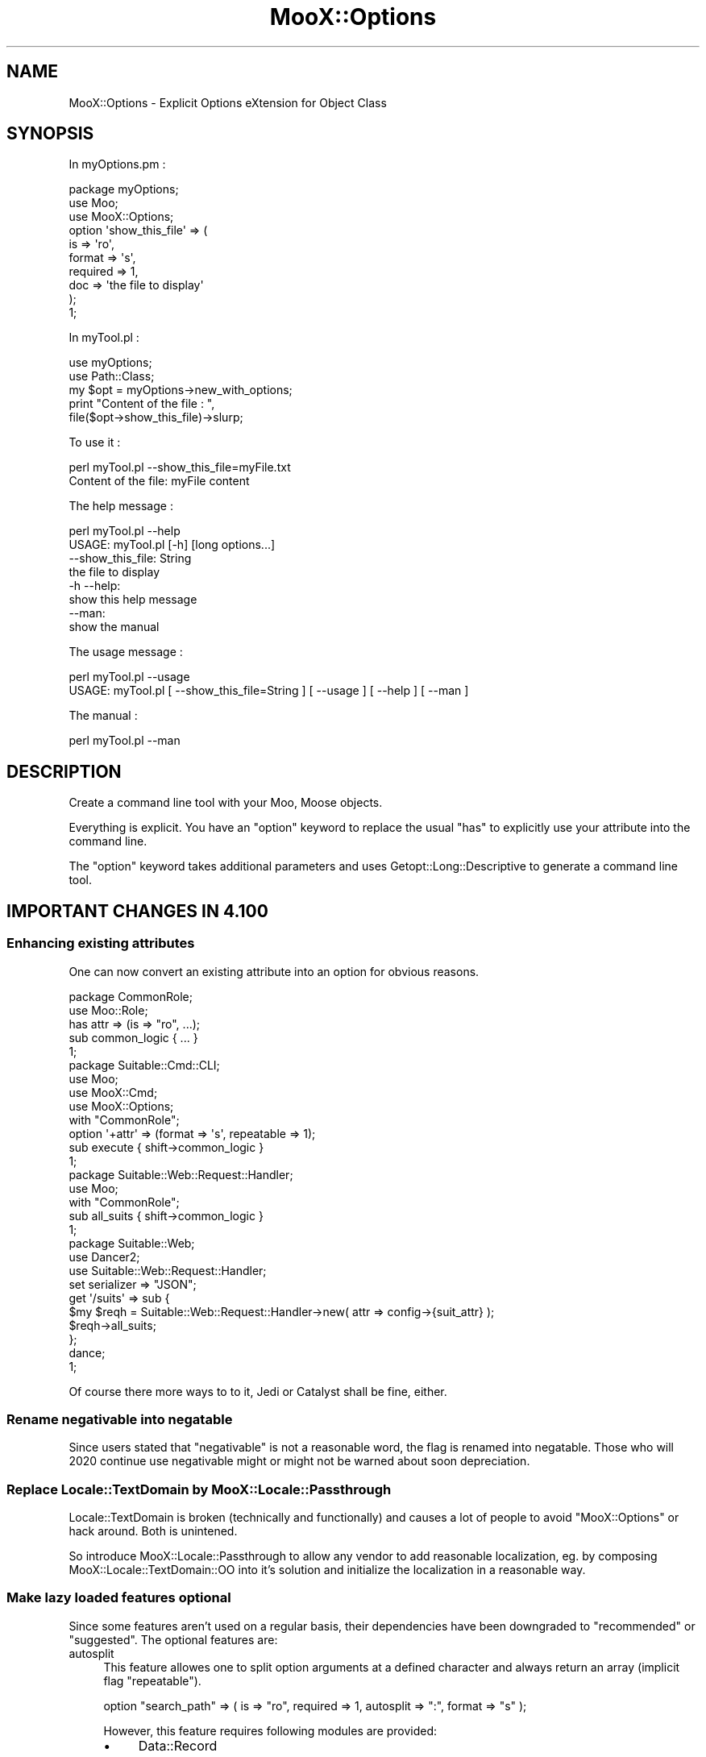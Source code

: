 .\" -*- mode: troff; coding: utf-8 -*-
.\" Automatically generated by Pod::Man 5.01 (Pod::Simple 3.43)
.\"
.\" Standard preamble:
.\" ========================================================================
.de Sp \" Vertical space (when we can't use .PP)
.if t .sp .5v
.if n .sp
..
.de Vb \" Begin verbatim text
.ft CW
.nf
.ne \\$1
..
.de Ve \" End verbatim text
.ft R
.fi
..
.\" \*(C` and \*(C' are quotes in nroff, nothing in troff, for use with C<>.
.ie n \{\
.    ds C` ""
.    ds C' ""
'br\}
.el\{\
.    ds C`
.    ds C'
'br\}
.\"
.\" Escape single quotes in literal strings from groff's Unicode transform.
.ie \n(.g .ds Aq \(aq
.el       .ds Aq '
.\"
.\" If the F register is >0, we'll generate index entries on stderr for
.\" titles (.TH), headers (.SH), subsections (.SS), items (.Ip), and index
.\" entries marked with X<> in POD.  Of course, you'll have to process the
.\" output yourself in some meaningful fashion.
.\"
.\" Avoid warning from groff about undefined register 'F'.
.de IX
..
.nr rF 0
.if \n(.g .if rF .nr rF 1
.if (\n(rF:(\n(.g==0)) \{\
.    if \nF \{\
.        de IX
.        tm Index:\\$1\t\\n%\t"\\$2"
..
.        if !\nF==2 \{\
.            nr % 0
.            nr F 2
.        \}
.    \}
.\}
.rr rF
.\" ========================================================================
.\"
.IX Title "MooX::Options 3pm"
.TH MooX::Options 3pm 2017-08-22 "perl v5.38.2" "User Contributed Perl Documentation"
.\" For nroff, turn off justification.  Always turn off hyphenation; it makes
.\" way too many mistakes in technical documents.
.if n .ad l
.nh
.SH NAME
MooX::Options \- Explicit Options eXtension for Object Class
.SH SYNOPSIS
.IX Header "SYNOPSIS"
In myOptions.pm :
.PP
.Vb 3
\&  package myOptions;
\&  use Moo;
\&  use MooX::Options;
\&
\&  option \*(Aqshow_this_file\*(Aq => (
\&      is => \*(Aqro\*(Aq,
\&      format => \*(Aqs\*(Aq,
\&      required => 1,
\&      doc => \*(Aqthe file to display\*(Aq
\&  );
\&  1;
.Ve
.PP
In myTool.pl :
.PP
.Vb 2
\&  use myOptions;
\&  use Path::Class;
\&
\&  my $opt = myOptions\->new_with_options;
\&
\&  print "Content of the file : ",
\&       file($opt\->show_this_file)\->slurp;
.Ve
.PP
To use it :
.PP
.Vb 2
\&  perl myTool.pl \-\-show_this_file=myFile.txt
\&  Content of the file: myFile content
.Ve
.PP
The help message :
.PP
.Vb 2
\&  perl myTool.pl \-\-help
\&  USAGE: myTool.pl [\-h] [long options...]
\&
\&      \-\-show_this_file: String
\&          the file to display
\&
\&      \-h \-\-help:
\&          show this help message
\&
\&      \-\-man:
\&          show the manual
.Ve
.PP
The usage message :
.PP
.Vb 2
\&  perl myTool.pl \-\-usage
\&  USAGE: myTool.pl [ \-\-show_this_file=String ] [ \-\-usage ] [ \-\-help ] [ \-\-man ]
.Ve
.PP
The manual :
.PP
.Vb 1
\&  perl myTool.pl \-\-man
.Ve
.SH DESCRIPTION
.IX Header "DESCRIPTION"
Create a command line tool with your Moo, Moose objects.
.PP
Everything is explicit. You have an \f(CW\*(C`option\*(C'\fR keyword to replace the usual \f(CW\*(C`has\*(C'\fR to explicitly use your attribute into the command line.
.PP
The \f(CW\*(C`option\*(C'\fR keyword takes additional parameters and uses Getopt::Long::Descriptive
to generate a command line tool.
.SH "IMPORTANT CHANGES IN 4.100"
.IX Header "IMPORTANT CHANGES IN 4.100"
.SS "Enhancing existing attributes"
.IX Subsection "Enhancing existing attributes"
One can now convert an existing attribute into an option for obvious reasons.
.PP
.Vb 1
\&  package CommonRole;
\&
\&  use Moo::Role;
\&
\&  has attr => (is => "ro", ...);
\&
\&  sub common_logic { ... }
\&
\&  1;
\&
\&  package Suitable::Cmd::CLI;
\&
\&  use Moo;
\&  use MooX::Cmd;
\&  use MooX::Options;
\&
\&  with "CommonRole";
\&
\&  option \*(Aq+attr\*(Aq => (format => \*(Aqs\*(Aq, repeatable => 1);
\&
\&  sub execute { shift\->common_logic }
\&
\&  1;
\&
\&  package Suitable::Web::Request::Handler;
\&
\&  use Moo;
\&
\&  with "CommonRole";
\&
\&  sub all_suits { shift\->common_logic }
\&
\&  1;
\&
\&  package Suitable::Web;
\&
\&  use Dancer2;
\&  use Suitable::Web::Request::Handler;
\&
\&  set serializer => "JSON";
\&
\&  get \*(Aq/suits\*(Aq => sub {
\&      $my $reqh = Suitable::Web::Request::Handler\->new( attr => config\->{suit_attr} );
\&      $reqh\->all_suits;
\&  };
\&
\&  dance;
\&
\&  1;
.Ve
.PP
Of course there more ways to to it, Jedi or Catalyst shall be fine, either.
.SS "Rename negativable into negatable"
.IX Subsection "Rename negativable into negatable"
Since users stated that \f(CW\*(C`negativable\*(C'\fR is not a reasonable word, the flag is
renamed into negatable. Those who will 2020 continue use negativable might
or might not be warned about soon depreciation.
.SS "Replace Locale::TextDomain by MooX::Locale::Passthrough"
.IX Subsection "Replace Locale::TextDomain by MooX::Locale::Passthrough"
Locale::TextDomain is broken (technically and functionally) and causes a
lot of people to avoid \f(CW\*(C`MooX::Options\*(C'\fR or hack around. Both is unintened.
.PP
So introduce MooX::Locale::Passthrough to allow any vendor to add reasonable
localization, eg. by composing MooX::Locale::TextDomain::OO into it's
solution and initialize the localization in a reasonable way.
.SS "Make lazy loaded features optional"
.IX Subsection "Make lazy loaded features optional"
Since some features aren't used on a regular basis, their dependencies have
been downgraded to \f(CW\*(C`recommended\*(C'\fR or \f(CW\*(C`suggested\*(C'\fR. The optional features are:
.IP autosplit 4
.IX Item "autosplit"
This feature allowes one to split option arguments at a defined character and
always return an array (implicit flag \f(CW\*(C`repeatable\*(C'\fR).
.Sp
.Vb 1
\&  option "search_path" => ( is => "ro", required => 1, autosplit => ":", format => "s" );
.Ve
.Sp
However, this feature requires following modules are provided:
.RS 4
.IP \(bu 4
Data::Record
.IP \(bu 4
Regexp::Common
.RE
.RS 4
.RE
.IP "json format" 4
.IX Item "json format"
This feature allowes one to invoke a script like
.Sp
.Vb 1
\&  $ my\-tool \-\-json\-attr \*(Aq{ "gem": "sapphire", "color": "blue" }\*(Aq
.Ve
.Sp
It might be a reasonable enhancement to \fIhandles\fR.
.Sp
Handling JSON formatted arguments requires any of those modules
are loded:
.RS 4
.IP \(bu 4
JSON::MaybeXS
.IP \(bu 4
JSON::PP (in Core since 5.14).
.RE
.RS 4
.RE
.SS "Decouple autorange and autosplit"
.IX Subsection "Decouple autorange and autosplit"
Until 4.023, any option which had autorange enabled got autosplit enabled, too.
Since autosplit might not work correctly and for a reasonable amount of users
the fact of
.PP
.Vb 1
\&  $ my\-tool \-\-range 1..5
.Ve
.PP
is all they desire, autosplit will enabled only when the dependencies of
autosplit are fulfilled.
.SH "IMPORTED METHODS"
.IX Header "IMPORTED METHODS"
The list of the methods automatically imported into your class.
.SS new_with_options
.IX Subsection "new_with_options"
It will parse your command line params and your inline params, validate and call the \f(CW\*(C`new\*(C'\fR method.
.PP
.Vb 1
\&  myTool \-\-str=ko
\&
\&  t\->new_with_options()\->str # ko
\&  t\->new_with_options(str => \*(Aqok\*(Aq)\->str #ok
.Ve
.SS option
.IX Subsection "option"
The \f(CW\*(C`option\*(C'\fR keyword replaces the \f(CW\*(C`has\*(C'\fR method and adds support for special options for the command line only.
.PP
See "OPTION PARAMETERS" for the documentation.
.SS "options_usage | \-\-help"
.IX Subsection "options_usage | --help"
It displays the usage message and returns the exit code.
.PP
.Vb 4
\&  my $t = t\->new_with_options();
\&  my $exit_code = 1;
\&  my $pre_message = "str is not valid";
\&  $t\->options_usage($exit_code, $pre_message);
.Ve
.PP
This method is also automatically fired if the command option "\-\-help" is passed.
.PP
.Vb 1
\&  myTool \-\-help
.Ve
.SS "options_man | \-\-man"
.IX Subsection "options_man | --man"
It displays the manual.
.PP
.Vb 2
\&  my $t = t\->new_with_options();
\&  $t\->options_man();
.Ve
.PP
This is automatically fired if the command option "\-\-man" is passed.
.PP
.Vb 1
\&  myTool \-\-man
.Ve
.SS "options_short_usage | \-\-usage"
.IX Subsection "options_short_usage | --usage"
It displays a short version of the help message.
.PP
.Vb 2
\&  my $t = t\->new_with_options();
\&  $t\->options_short_usage($exit_code);
.Ve
.PP
This is automatically fired if the command option "\-\-usage" is passed.
.PP
.Vb 1
\&  myTool \-\-usage
.Ve
.SH "IMPORT PARAMETERS"
.IX Header "IMPORT PARAMETERS"
The list of parameters supported by MooX::Options.
.SS flavour
.IX Subsection "flavour"
Passes extra arguments for Getopt::Long::Descriptive. It is useful if you
want to configure Getopt::Long.
.PP
.Vb 1
\&  use MooX::Options flavour => [qw( pass_through )];
.Ve
.PP
Any flavour is passed to Getopt::Long as a configuration, check the doc to see what is possible.
.SS protect_argv
.IX Subsection "protect_argv"
By default, \f(CW@ARGV\fR is protected. If you want to do something else on it, use this option and it will change the real \f(CW@ARGV\fR.
.PP
.Vb 1
\&  use MooX::Options protect_argv => 0;
.Ve
.SS skip_options
.IX Subsection "skip_options"
If you have Role with options and you want to deactivate some of them, you can use this parameter.
In that case, the \f(CW\*(C`option\*(C'\fR keyword will just work like an \f(CW\*(C`has\*(C'\fR.
.PP
.Vb 1
\&  use MooX::Options skip_options => [qw/multi/];
.Ve
.SS prefer_commandline
.IX Subsection "prefer_commandline"
By default, arguments passed to \f(CW\*(C`new_with_options\*(C'\fR have a higher priority than the command line options.
.PP
This parameter will give the command line an higher priority.
.PP
.Vb 1
\&  use MooX::Options prefer_commandline => 1;
.Ve
.SS with_config_from_file
.IX Subsection "with_config_from_file"
This parameter will load MooX::Options in your module. 
The config option will be used between the command line and parameters.
.PP
myTool :
.PP
.Vb 1
\&  use MooX::Options with_config_from_file => 1;
.Ve
.PP
In /etc/myTool.json
.PP
.Vb 1
\&  {"test" : 1}
.Ve
.SS with_locale_textdomain_oo
.IX Subsection "with_locale_textdomain_oo"
This Parameter will load MooX::Locale::TextDomain::OO into your module as
well as into MooX::Options::Descriptive::Usage.
.PP
No further action is taken, no language is chosen \- everything keep in
control.
.PP
Please read Locale::TextDomain::OO carefully how to enable the desired
translation setup accordingly.
.SH usage_string
.IX Header "usage_string"
This parameter is passed to \fBGetopt::Long::Descriptive::describe_options()\fR as
the first parameter.
.PP
It is a "sprintf"\-like string that is used in generating the first line of the
usage message. It's a one-line summary of how the command is to be invoked. 
The default value is "USAGE: \f(CW%c\fR \f(CW%o\fR".
.PP
\&\f(CW%c\fR will be replaced with what Getopt::Long::Descriptive thinks is the
program name (it's computed from \f(CW$0\fR, see "prog_name").
.PP
\&\f(CW%o\fR will be replaced with a list of the short options, as well as the text
"[long options...]" if any have been defined.
.PP
The rest of the usage description can be used to summarize what arguments
are expected to follow the program's options, and is entirely free-form.
.PP
Literal "%" characters will need to be written as "%%", just like with
"sprintf".
.SS spacer
.IX Subsection "spacer"
This indicate the char to use for spacer. Please only use 1 char otherwize the text will be too long.
.PP
The default char is " ".
.PP
.Vb 1
\&  use MooX::Options space => \*(Aq+\*(Aq
.Ve
.PP
Then the "spacer_before" and "spacer_after" will use it for "man" and "help" message.
.PP
.Vb 1
\&  option \*(Aqx\*(Aq => (is => \*(Aqro\*(Aq, spacer_before => 1, spacer_after => 1);
.Ve
.SH "OPTION PARAMETERS"
.IX Header "OPTION PARAMETERS"
The keyword \f(CW\*(C`option\*(C'\fR extend the keyword \f(CW\*(C`has\*(C'\fR with specific parameters for the command line.
.SS "doc | documentation"
.IX Subsection "doc | documentation"
Documentation for the command line option.
.SS long_doc
.IX Subsection "long_doc"
Documentation for the man page. By default the \f(CW\*(C`doc\*(C'\fR parameter will be used.
.PP
See also Man parameters to get more examples how to build a nice man page.
.SS required
.IX Subsection "required"
This attribute indicates that the parameter is mandatory.
This attribute is not really used by MooX::Options but ensures that consistent error message will be displayed.
.SS format
.IX Subsection "format"
Format of the params, same as Getopt::Long::Descriptive.
.IP \(bu 4
i : integer
.IP \(bu 4
i@: array of integer
.IP \(bu 4
s : string
.IP \(bu 4
s@: array of string
.IP \(bu 4
f : float value
.PP
By default, it's a boolean value.
.PP
Take a look of available formats with Getopt::Long::Descriptive.
.PP
You need to understand that everything is explicit here. 
If you use Moose and your attribute has \f(CW\*(C`isa => \*(AqArray[Int]\*(Aq\*(C'\fR, that will \fBnot\fR imply the format \f(CW\*(C`i@\*(C'\fR.
.SS "format json : special format support"
.IX Subsection "format json : special format support"
The parameter will be treated like a json string.
.PP
.Vb 1
\&  option \*(Aqhash\*(Aq => (is => \*(Aqro\*(Aq, json => 1);
.Ve
.PP
You can also use the json format
.PP
.Vb 1
\&  option \*(Aqhash\*(Aq => (is => \*(Aqro\*(Aq, format => "json");
\&
\&  myTool \-\-hash=\*(Aq{"a":1,"b":2}\*(Aq # hash = { a => 1, b => 2 }
.Ve
.SS negatable
.IX Subsection "negatable"
It adds the negative version for the option.
.PP
.Vb 1
\&  option \*(Aqverbose\*(Aq => (is => \*(Aqro\*(Aq, negatable => 1);
\&
\&  myTool \-\-verbose    # verbose = 1
\&  myTool \-\-no\-verbose # verbose = 0
.Ve
.PP
The former name of this flag, negativable, is discouraged \- since it's not a word.
.SS repeatable
.IX Subsection "repeatable"
It appends to the "format" the array attribute \f(CW\*(C`@\*(C'\fR.
.PP
I advise to add a default value to your attribute to always have an array.
Otherwise the default value will be an undefined value.
.PP
.Vb 1
\&  option foo => (is => \*(Aqrw\*(Aq, format => \*(Aqs@\*(Aq, default => sub { [] });
\&
\&  myTool \-\-foo="abc" \-\-foo="def" # foo = ["abc", "def"]
.Ve
.SS autosplit
.IX Subsection "autosplit"
For repeatable option, you can add the autosplit feature with your specific parameters.
.PP
.Vb 1
\&  option test => (is => \*(Aqro\*(Aq, format => \*(Aqi@\*(Aq, default => sub {[]}, autosplit => \*(Aq,\*(Aq);
\&  
\&  myTool \-\-test=1 \-\-test=2 # test = (1, 2)
\&  myTool \-\-test=1,2,3      # test = (1, 2, 3)
.Ve
.PP
It will also handle quoted params with the autosplit.
.PP
.Vb 1
\&  option testStr => (is => \*(Aqro\*(Aq, format => \*(Aqs@\*(Aq, default => sub {[]}, autosplit => \*(Aq,\*(Aq);
\&
\&  myTool \-\-testStr=\*(Aqa,b,"c,d",e,f\*(Aq # testStr ("a", "b", "c,d", "e", "f")
.Ve
.SS autorange
.IX Subsection "autorange"
For another repeatable option you can add the autorange feature with your specific parameters. This 
allows you to pass number ranges instead of passing each individual number.
.PP
.Vb 1
\&  option test => (is => \*(Aqro\*(Aq, format => \*(Aqi@\*(Aq, default => sub {[]}, autorange => 1);
\&  
\&  myTool \-\-test=1 \-\-test=2 # test = (1, 2)
\&  myTool \-\-test=1,2,3      # test = (1, 2, 3)
\&  myTool \-\-test=1,2,3..6   # test = (1, 2, 3, 4, 5, 6)
.Ve
.PP
It will also handle quoted params like \f(CW\*(C`autosplit\*(C'\fR, and will not rangify them.
.PP
.Vb 1
\&  option testStr => (is => \*(Aqro\*(Aq, format => \*(Aqs@\*(Aq, default => sub {[]}, autorange => 1);
\&
\&  myTool \-\-testStr=\*(Aq1,2,"3,a,4",5\*(Aq # testStr (1, 2, "3,a,4", 5)
.Ve
.PP
\&\f(CW\*(C`autosplit\*(C'\fR will be set to ',' if undefined. You may set \f(CW\*(C`autosplit\*(C'\fR to a different delimiter than ','
for your group separation, but the range operator '..' cannot be changed.
.PP
.Vb 1
\&  option testStr => (is => \*(Aqro\*(Aq, format => \*(Aqs@\*(Aq, default => sub {[]}, autorange => 1, autosplit => \*(Aq\-\*(Aq);
\&
\&  myTool \-\-testStr=\*(Aq1\-2\-3\-5..7\*(Aq # testStr (1, 2, 3, 5, 6, 7)
.Ve
.SS short
.IX Subsection "short"
Long option can also have short version or aliased.
.PP
.Vb 1
\&  option \*(Aqverbose\*(Aq => (is => \*(Aqro\*(Aq, short => \*(Aqv\*(Aq);
\&
\&  myTool \-\-verbose # verbose = 1
\&  myTool \-v        # verbose = 1
\&
\&  option \*(Aqaccount_id\*(Aq => (is => \*(Aqro\*(Aq, format => \*(Aqi\*(Aq, short => \*(Aqa|id\*(Aq);
\&
\&  myTool \-\-account_id=1
\&  myTool \-a=1
\&  myTool \-\-id=1
.Ve
.PP
You can also use a shorter option without attribute :
.PP
.Vb 1
\&  option \*(Aqaccount_id\*(Aq => (is => \*(Aqro\*(Aq, format => \*(Aqi\*(Aq);
\&
\&  myTool \-\-acc=1
\&  myTool \-\-account=1
.Ve
.SS order
.IX Subsection "order"
Specifies the order of the attribute. If you want to push some attributes at the end of the list.
By default all options have an order set to \f(CW0\fR, and options are sorted by their names.
.PP
.Vb 1
\&  option \*(Aqat_the_end\*(Aq => (is => \*(Aqro\*(Aq, order => 999);
.Ve
.SS hidden
.IX Subsection "hidden"
Hide option from doc but still an option you can use on command line.
.PP
.Vb 1
\&  option \*(Aqdebug\*(Aq => (is => \*(Aqro\*(Aq, doc => \*(Aqhidden\*(Aq);
.Ve
.PP
Or
.PP
.Vb 1
\&  option \*(Aqdebug\*(Aq => (is => \*(Aqro\*(Aq, hidden => 1);
.Ve
.SS "spacer_before, spacer_after"
.IX Subsection "spacer_before, spacer_after"
Add spacer before or after or both the params
.PP
.Vb 1
\&  option \*(Aqmyoption\*(Aq => (is => \*(Aqro\*(Aq, spacer_before => 1, spacer_after => 1);
.Ve
.SH COMPATIBILITY
.IX Header "COMPATIBILITY"
.SS "MooX::Options and Mo"
.IX Subsection "MooX::Options and Mo"
\&\f(CW\*(C`MooX::Options\*(C'\fR is implemented as a frontend loader class and the real magic
provided by a role composed into the caller by \f(CW\*(C`MooX::Options::import\*(C'\fR.
.PP
Since some required features (\f(CW\*(C`with\*(C'\fR, \f(CW\*(C`around\*(C'\fR) isn't provided by Mo,
Class::Method::Modifiers must be loaded by any \f(CW\*(C`Mo\*(C'\fR class using \f(CW\*(C`MooX::Options\*(C'\fR,
Role::Tiny::With is needed to \fIinject\fR the MooX::Options::Role and
finally in the target package the private accessors to options_config
and options_data are missing.
.PP
Concluding a reasonable support for Mo based classes is beyond the goal of
this module. It's neither forbidden nor actively prevented, but won't be
covered by any test nor actively supported.
.PP
If someome wants contribute guides how to use \f(CW\*(C`MooX::Options\*(C'\fR together with
\&\f(CW\*(C`Mo\*(C'\fR or provide patches to solve this limitation \- any support will granted.
.SH "ADDITIONAL MANUALS"
.IX Header "ADDITIONAL MANUALS"
.IP \(bu 4
Man parameters
.IP \(bu 4
Using namespace::clean
.IP \(bu 4
Manage your tools with MooX::Cmd
.SH "EXTERNAL EXAMPLES"
.IX Header "EXTERNAL EXAMPLES"
.IP \(bu 4
Slide3D about MooX::Options <http://perltalks.celogeek.com/slides/2012/08/moox-options-slide3d.html>
.SH Translation
.IX Header "Translation"
Translation is now supported.
.PP
Use the dzil command to update the pot and merge into the po files.
.IP \(bu 4
dzil msg-init
.Sp
Create a new language po
.IP \(bu 4
dzil msg-scan
.Sp
Scan and generate or update the pot file
.IP \(bu 4
dzil msg-merge
.Sp
Update all languages using the pot file
.SS THANKS
.IX Subsection "THANKS"
.IP \(bu 4
sschober
.Sp
For implementation and German translation.
.SH THANKS
.IX Header "THANKS"
.IP \(bu 4
Matt S. Trout (mst) <mst@shadowcat.co.uk>
.Sp
For his patience and advice.
.IP \(bu 4
Tomas Doran (t0m) <bobtfish@bobtfish.net>
.Sp
To help me release the new version, and using it :)
.IP \(bu 4
Torsten Raudssus (Getty)
.Sp
to use it a lot in DuckDuckGo <http://duckduckgo.com> (go to see MooX module also)
.IP \(bu 4
Jens Rehsack (REHSACK)
.Sp
Use with PkgSrc <http://www.pkgsrc.org/>, and many really good idea (MooX::Cmd, MooX::Options, and more to come I'm sure)
.IP \(bu 4
All contributors
.Sp
For improving and add more feature to MooX::Options
.SH SUPPORT
.IX Header "SUPPORT"
You can find documentation for this module with the perldoc command.
.PP
.Vb 1
\&    perldoc MooX::Options
.Ve
.PP
You can also look for information at:
.IP \(bu 4
RT: CPAN's request tracker (report bugs here)
.Sp
<http://rt.cpan.org/NoAuth/Bugs.html?Dist=MooX\-Options>
.IP \(bu 4
AnnoCPAN: Annotated CPAN documentation
.Sp
<http://annocpan.org/dist/MooX\-Options>
.IP \(bu 4
CPAN Ratings
.Sp
<http://cpanratings.perl.org/d/MooX\-Options>
.IP \(bu 4
Search CPAN
.Sp
<http://search.cpan.org/dist/MooX\-Options/>
.SH AUTHOR
.IX Header "AUTHOR"
celogeek <me@celogeek.com>
.SH "COPYRIGHT AND LICENSE"
.IX Header "COPYRIGHT AND LICENSE"
This software is copyright (c) 2013 by celogeek <me@celogeek.com>.
.PP
This software is copyright (c) 2017 by Jens Rehsack.
.PP
This is free software; you can redistribute it and/or modify it under the same terms as the Perl 5 programming language system itself.
